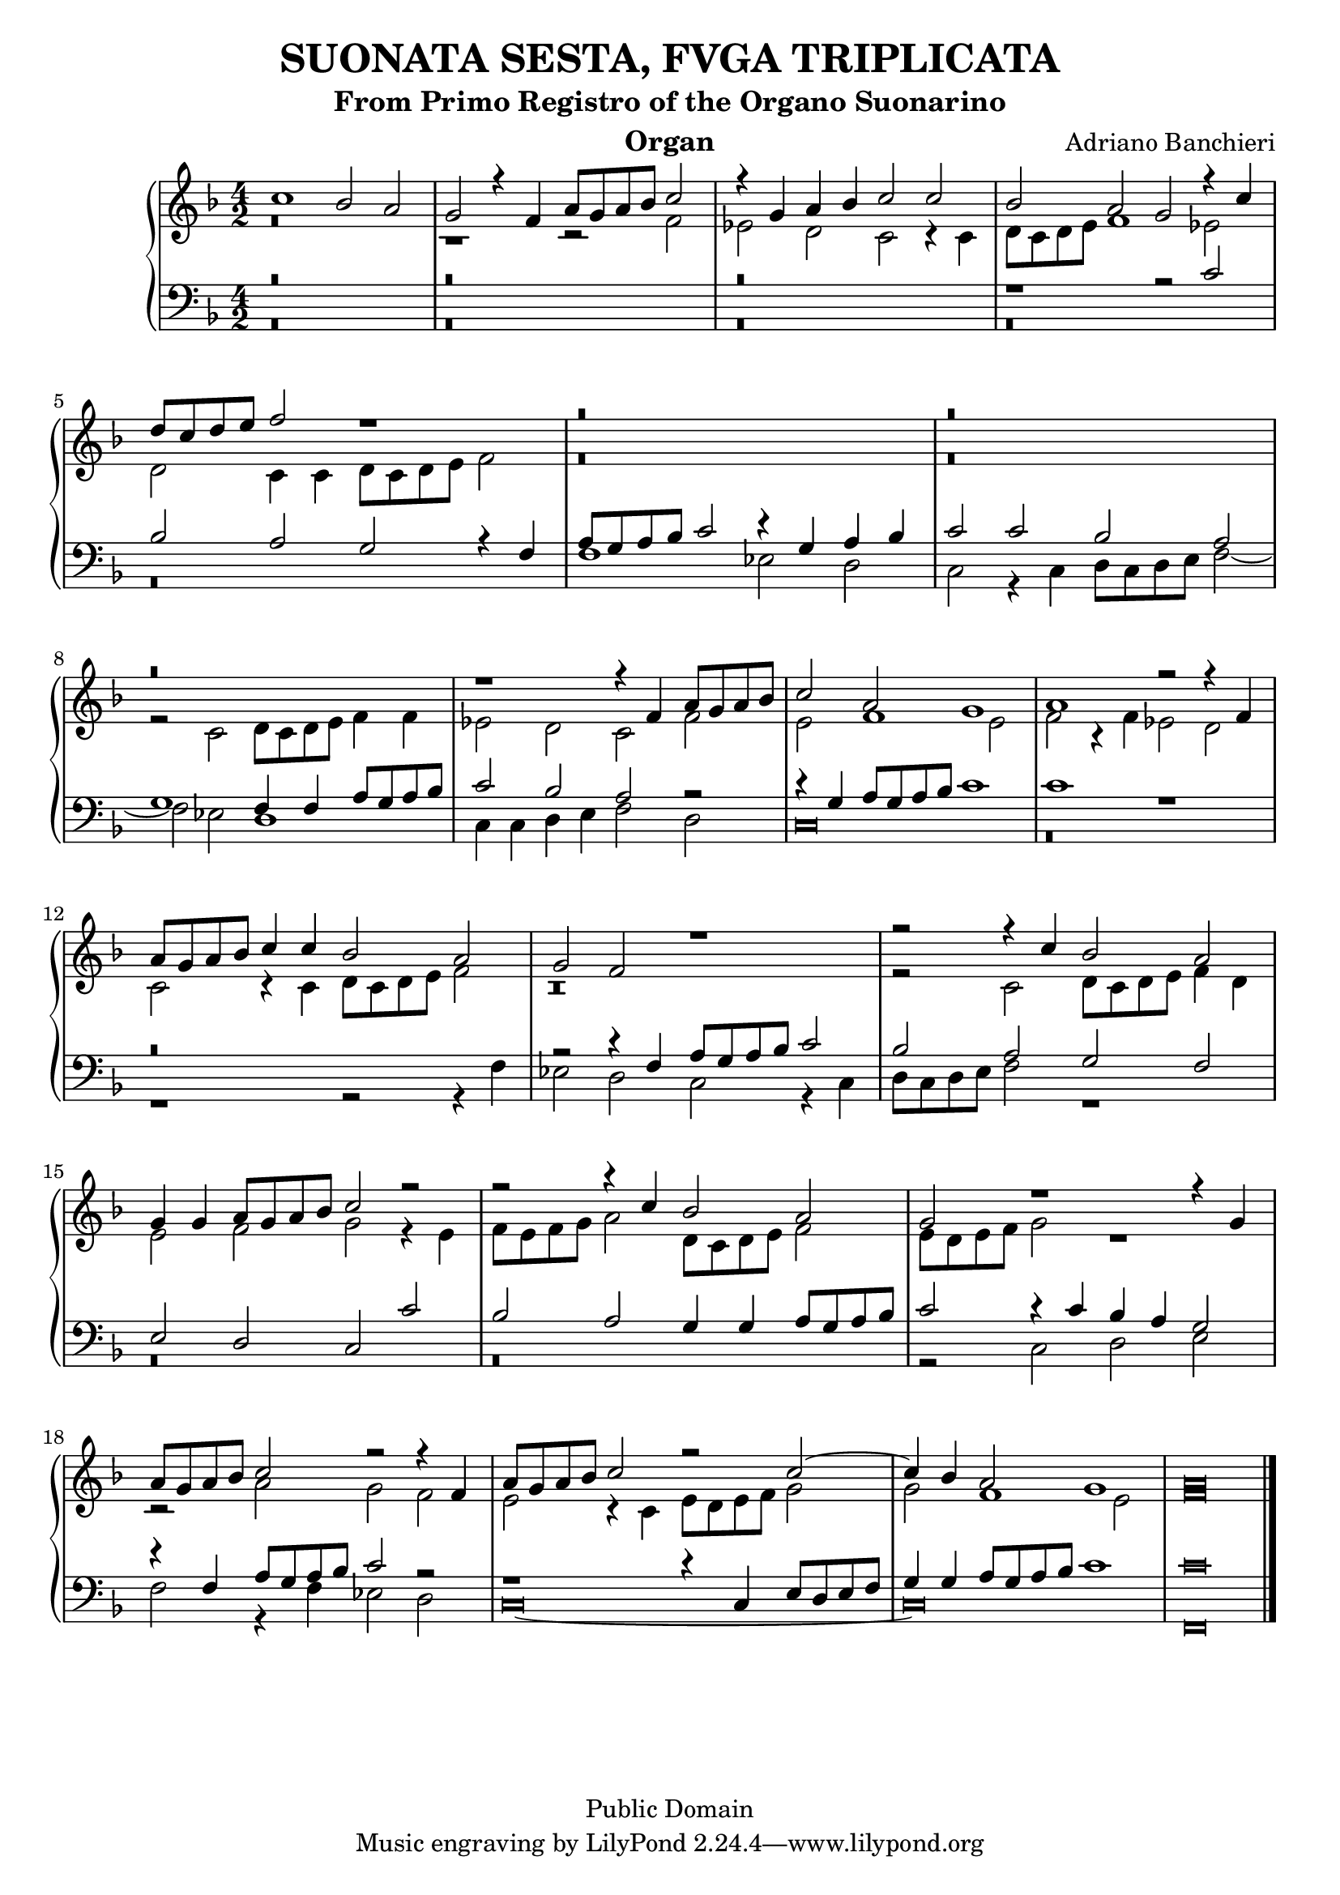 % Updated to Lilypond 2.2.5 by Ruud van Silfhout <Ruud.vanSilfhout@mutopiaproject.org>
% convert-ly -> Lilypond 2.4.1 by Chris Sawer <chris@mutopiaproject.org>
% Last changed on 7/Nov/2004

\version "2.18.2"
\header {
	title = "SUONATA SESTA, FVGA TRIPLICATA"
	subtitle = "From Primo Registro of the Organo Suonarino"
	instrument = "Organ"
	%piece = "SUONATA SESTA, FVGA TRIPLICATA"
	maintainer = "Giampaolo Orrigo"
	composer = "Adriano Banchieri"
	mutopiatitle = "SUONATA SESTA, FVGA TRIPLICATA From Primo Registro of the Organo Suonarino"
	mutopiacomposer = "BanchieriA"
	mutopiainstrument = "Organ"
	date = "1605"
	source = "Urtext"
	style = "Baroque"
	copyright = "Public Domain"
	filename = "Reg1_Suon6.ly"
	editor = "Ricciardo Amadino, Venezia, 1605"
	maintainerEmail = "orrigo.gp@rosenet.it"
	lastupdated = "2015/August/29"

	footer = "Mutopia-2004/11/07-36"
}

mensuralBreveNote = { \once \override NoteHead.style = #'neomensural }

soprano =  \relative c'' \context Voice = "soprano" {
	\set Staff.midiInstrument = "church organ"
	\voiceOne
	c1 bes2 a |
	g2 r4 f4 a8 g a bes c2 |
	r4 g4 a bes c2 c |
	bes2 a g r4 c |
	d8 c d e f2 r1 |
	r\breve |
	r\breve |
	r\breve |
	r1 r4 f, a8 g a bes |
	c2 a g1 |
	a1 r2 r4 f |
	a8 g a bes c4 c bes2 a |
	g2 f r1 |
	r2 r4 c' bes2 a |
	g4 g a8 g a bes c2 r |
	r2 r4 c bes2 a |
	g2 r1 r4 g |
	a8 g a bes c2 r r4 f,4 |
	a8 g a bes c2 r c ~ |
	c4 bes a2 g1 |
	\mensuralBreveNote a\breve 
	\bar "|."
}
contralto =  \relative c' \context Voice = "contralto" {
	\set Staff.midiInstrument = "church organ"
	\voiceTwo
	r\breve |
	r1 r2 f |
	es2 d c r4 c |
	d8 c d e f1 es2 |
	d2 c4 c d8 c d e f2 |
	r\breve |
	r\breve |
	r2 c d8 c d e f4 f |
	es2 d c f |
	e2 f1 e2 |
	f2 r4 f es2 d |
	c2 r4 c d8 c d e f2 |
	r\breve |
	r2 c d8 c d e f4 d |
	e2 f g r4 e |
	f8 e f g a2 d,8 c d e f2 |
	e8 d e f g2 r1 |
	r2 a g f |
	e2 r4 c e8 d e f g2 |
	g2 f1 e2 |
	\mensuralBreveNote f\breve
	\bar "|."
}
tenore =  \relative c' \context Voice = "tenore" {
	\set Staff.midiInstrument = "church organ"
	\voiceOne
	r\breve |
	r\breve |
	r\breve |
	r1 r2 c |
	bes2 a g r4 f |
	a8 g a bes c2 r4 g a bes |
	c2 c bes a |
	g1 f4 f a8 g a bes |
	c2 bes a r2 |
	r4 g a8 g a bes c1 |
	c1 r |
	r\breve |
	r2 r4 f, a8 g a bes c2 |
	bes2 a g f |
	e d c c' |
	bes2 a g4 g a8 g a bes |
	c2 r4 c bes a g2 |
	r4 f a8 g a bes c2 r2 |
	r1 r4 c, e8 d e f |
	g4 g a8 g a bes c1 |
	\mensuralBreveNote c\breve
	\bar "|."
}
basso =  \relative c \context Voice = "basso" {
	\set Staff.midiInstrument = "church organ"
	\voiceTwo
	r\breve |
	r\breve |
	r\breve |
	r\breve |
	r\breve |
	f1 es2 d |
	c2 r4 c d8 c d e f2 ~ |
	f2 es d1 |
	c4 c d e f2 d |
	\mensuralBreveNote c\breve |
	r\breve |
	r1 r2 r4 f |
	es2 d c r4 c |
	d8 c d e f2 r1 |
	r\breve |
	r\breve |
	r2 c d e |
	f2 r4 f es2 d |
	\mensuralBreveNote c\breve ~ |
	\mensuralBreveNote c\breve |
	\mensuralBreveNote f,\breve
	\bar "|."
}
\score {
	\context PianoStaff  << 
		\context Staff = "top" << \time 4/2
			\key f \major
			\soprano
			\contralto
		>>
		\context Staff = "bottom" << \time 4/2
			\clef bass
			\key f \major
			\tenore
			\basso
		>>
	>>
	
  \midi {
    \tempo 2 = 70
    }


	\layout {
	}
}
	
